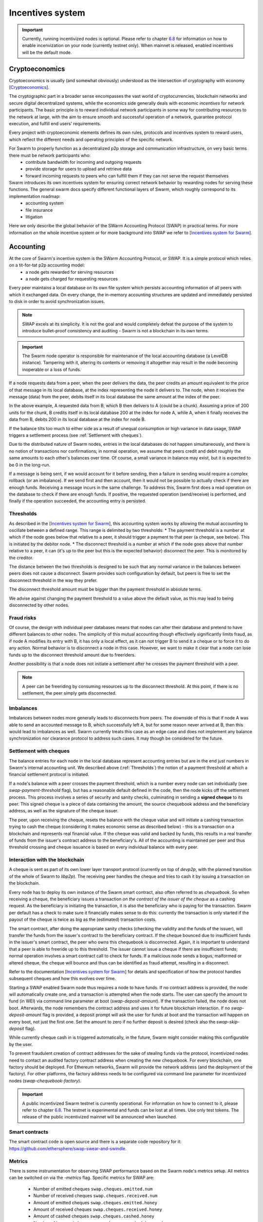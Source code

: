 .. _incentivization:

**********************
Incentives system
**********************

.. important::
  Currently, running incentivized nodes is optional. Please refer to chapter  `6.8 <https://swarm-guide.readthedocs.io/en/latest/node_operator.html#connect-to-the-swap-enabled-testnet>`_ for information on how to enable incenvization on your node (currently testnet only). When mainnet is released, enabled incentives will be the default mode.

 
Cryptoeconomics
================
Cryptoeconomics is usually (and somewhat obviously) understood as the intersection of cryptography with economy [`Cryptoeconomics <https://en.wikiversity.org/wiki/Cryptoeconomics>`_].

The cryptographic part in a broader sense encompasses the vast world of cryptocurrencies, blockchain networks and secure digital decentralized systems, while the economics side generally deals with economic *incentives* for network participants. The basic principle is to reward individual network participants in some way for contributing resources to the network at large, with the aim to  ensure smooth and successful operation of a network, guarantee protocol execution, and fulfill end users' requirements.

Every project with cryptoeconomic elements defines its own rules, protocols and incentives system to reward users, which reflect the different needs and operating principles of the specific network.

For Swarm to properly function as a decentralized p2p storage and communication infrastructure, on very basic terms there must be network participants who:
 * contribute bandwidth for incoming and outgoing requests
 * provide storage for users to upload and retrieve data
 * forward incoming requests to peers who can fulfill them if they can not serve the request themselves

Swarm introduces its own incentives system for ensuring correct network behavior by rewarding nodes for serving these functions. The general swarm docs specify different functional layers of Swarm, which roughly correspond to its implementation roadmap:
 * accounting system
 * file insurance
 * litigation


Here we only describe the global behavior of the SWarm Accounting Protocol (SWAP) in practical terms. For more information on the whole incentive system or for more background into SWAP we refer to [`Incentives system for Swarm <https://swarm-gateways.net/bzz:/swarm.eth/ethersphere/orange-papers/1/sw%5E3.pdf>`_].

Accounting
==========
At the core of Swarm's incentive system is the SWarm Accounting Protocol, or SWAP. It is a simple protocol which relies on a tit-for-tat p2p accounting model:
 * a node gets rewarded for serving resources
 * a node gets charged for requesting resources

Every peer maintains a local database on its own file system which persists accounting information of all peers with which it exchanged data. On every change, the in-memory accounting structures are updated and immediately persisted to disk in order to avoid synchronization issues.

.. note::

   SWAP excels at its simplicity. It is not the goal and would completely defeat the purpose of the system to introduce bullet-proof consistency and auditing - Swarm is not a blockchain in its own terms.


.. important::
   The Swarm node operator is responsible for maintenance of the local accounting database (a LevelDB instance). Tampering with it, altering its contents or removing it altogether may result in the node becoming inoperable or a loss of funds.

If a node requests data from a peer, when the peer delivers the data, the peer credits an amount equivalent to the price of that message in its local database, at the index representing the node it delivers to. The node, when it receives the message (data) from the peer, debits itself in its local database the same amount at the index of the peer. 

.. image:: img/swap.svg
   :alt: Simple SWAP exchange between two nodes 
   :width: 400

In the above example, A requested data from B, which B then delivers to A (could be a chunk). Assuming a price of 200 units for the chunk, B credits itself in its local database 200 at the index for node A, while A, when it finally receives the data from B, debits 200 in its local database at the index for node B.

If the balance tilts too much to either side as a result of unequal consumption or high variance in data usage, SWAP triggers a settlement process (see :ref:`Settlement with cheques`).

Due to the distributed nature of Swarm nodes, entries in the local databases do not happen simultaneously, and there is no notion of transactions nor confirmations; in normal operation, we assume that peers credit and debit roughly the same amounts to each other's balances over time. Of course, a small variance in balance may exist, but it is expected to be 0 in the long-run. 

If a message is being sent, if we would account for it before sending, then a failure in sending would require a complex rollback (or an imbalance). If we send first and then account, then it would not be possible to actually check if there are enough funds. Receiving a message incurs in the same challenge. To address this, Swarm first does a read operation on the database to check if there are enough funds. If positive, the requested operation (send/receive) is performed, and finally if the operation succeeded, the accounting entry is persisted.

.. _Thresholds:

Thresholds
----------
As described in the [`Incentives system for Swarm <https://swarm-gateways.net/bzz:/swarm.eth/ethersphere/orange-papers/1/sw%5E3.pdf>`_], this accounting system works by allowing the mutual accounting to oscillate between a defined range. This range is delimited by two thresholds:
* The payment threshold is a number at which if the node goes below that relative to a peer, it should trigger a payment to that peer (a cheque, see below). This is initiated by the debitor node.
* The disconnect threshold is a number at which if the node goes above that number relative to a peer, it can (it's up to the peer but this is the expected behavior) disconnect the peer. This is monitored by the creditor.

The distance between the two thresholds is designed to be such that any normal variance in the balances between peers does not cause a disconnect. Swarm provides such configuration by default, but peers is free to set the disconnect threshold in the way they prefer.

The disconnect threshold amount must be bigger than the payment threshold in absolute terms.

We advise against changing the payment threshold to a value above the default value, as this may lead to being disconnected by other nodes.

Fraud risks
-----------
Of course, the design with individual peer databases means that nodes can alter their database and pretend to have different balances to other nodes. The simplicity of this mutual accounting though effectively significantly limits fraud, as if node A modifies its entry with B, it has only a local effect, as it can not trigger B to send it a cheque or to force it to do any action. Normal behavior is to disconnect a node in this case. However, we want to make it clear that a node can lose funds up to the disconnect threshold amount due to freeriders.

Another possibility is that a node does not initiate a settlement after he crosses the payment threshold with a peer.

.. note::

   A peer can be freeriding by consuming resources up to the disconnect threshold. At this point, if there is no settlement, the peer simply gets disconnected.


Imbalances
----------
Imbalances between nodes more generally leads to disconnects from peers. The downside of this is that if node A was able to send an accounted message to B, which successfully left A, but for some reason never arrived at B, then this would lead to imbalances as well. Swarm currently treats this case as an edge case and does not implement any balance synchronization nor clearance protocol to address such cases. It may though be considered for the future.

.. _Settlement with cheques:

Settlement with cheques
------------------------
The balance entries for each node in the local database represent accounting entries but are in the end just numbers in Swarm's internal accounting unit. We described above (:ref:`Thresholds`) the notion of a payment threshold at which a financial settlement protocol is initiated.

If a node's balance with a peer crosses the payment threshold, which is a number every node can set individually (see `swap-payment-threshold` flag), but has a reasonable default defined in the code, then the node kicks off the settlement process. This process involves a series of security and sanity checks, culminating in sending a **signed cheque** to its peer. This signed cheque is a piece of data containing the amount, the source chequebook address and the beneficiary address, as well as the signature of the cheque issuer. 

The peer, upon receiving the cheque, resets the balance with the cheque value and will initiate a cashing transaction trying to cash the cheque (considering it makes economic sense as described below) - this is a transaction on a blockchain and represents real financial value. If the cheque was valid and backed by funds, this results in a real transfer of funds from the issuer's contract address to the beneficiary's. All of the accounting is maintained per peer and thus threshold crossing and cheque issuance is based on every individual balance with every peer.

.. image:: img/cheque.svg
   :alt: flow diagram depicting how cheques are triggered 
   :width: 400

Interaction with the blockchain
-------------------------------
A cheque is sent as part of its own lower layer transport protocol (currently on top of `devp2p`, with the planned transition of the whole of Swarm to `libp2p`). The receiving peer handles the cheque and tries to cash it by issuing a transaction on the blockchain. 

Every node has to deploy its own instance of the Swarm smart contract, also often referred to as *chequebook*.  So when receiving a cheque, the beneficiary issues a transaction *on the contract of the issuer of the cheque* as a cashing request. As the beneficiary is initiating the transaction, it is also the beneficiary who is paying for the transaction. Swarm per default has a check to make sure it financially makes sense to do this: currently the transaction is only started if the payout of the cheque is twice as big as the (estimated) transaction costs. 

The smart contract, after doing the appropriate sanity checks (checking the validity and the funds of the issuer), will transfer the funds from the issuer's contract to the beneficiary contract. If the cheque bounced due to insufficient funds in the issuer's smart contract, the peer who owns this chequebook is disconnected. Again, it is important to understand that a peer is able to freeride up to this threshold. The issuer cannot issue a cheque if there are insufficient funds; normal operation involves a smart contract call to check for funds. If a malicious node sends a bogus, malformed or altered cheque, the cheque will bounce and thus can be identified as fraud attempt, resulting in a disconnect.

Refer to the documentation [`Incentives system for Swarm <https://swarm-gateways.net/bzz:/swarm.eth/ethersphere/orange-papers/1/sw%5E3.pdf>`_] for details and specification of how the protocol handles subsequent cheques and how this evolves over time.

Starting a SWAP enabled Swarm node thus requires a node to have funds. If no contract address is provided, the node will automatically create one, and a transaction is attempted when the node starts. The user can specify the amount to fund (in WEI) via command line parameter at boot (`swap-deposit-amount`). If the transaction failed, the node does not boot. Afterwards, the node remembers the contract address and uses it for future blockchain interaction. If no `swap-deposit-amount` flag is provided, a deposit prompt will ask the user for funds at boot and the transaction will happen on every boot, not just the first one. Set the amount to zero if no further deposit is desired (check also the `swap-skip-deposit` flag).

While currently cheque cash in is triggered automatically, in the future, Swarm might consider making this configurable by the user.

To prevent fraudulent creation of contract addresses for the sake of stealing funds via the protocol, incentivized nodes need to contact an audited factory contract address when creating the new chequebook. For every blockchain, one factory should be deployed. For Ethereum networks, Swarm will provide the network address (and the deployment of the factory). For other platforms, the factory address needs to be configured via command line parameter for incentivized nodes (`swap-chequebook-factory`).

.. important::
  A public incentivized Swarm testnet is currently operational. For information on how to connect to it, please refer to chapter `6.8 <https://swarm-guide.readthedocs.io/en/latest/node_operator.html#connect-to-the-swap-enabled-testnet>`_. The testnet is experimental and funds can be lost at all times. Use only test tokens. The release of the public incentivized mainnet will be announced when launched.

 
Smart contracts
---------------
The smart contract code is open source and there is a separate code repository for it: `<https://github.com/ethersphere/swap-swear-and-swindle>`_.

Metrics
-------
There is some instrumentation for observing SWAP performance based on the Swarm node's metrics setup. All metrics can be switched on via the `-metrics` flag. Specific metrics for SWAP are:

 * Number of emitted cheques  ``swap.cheques.emitted.num``
 * Number of received cheques ``swap.cheques.received.num``
 * Amount of emitted cheques  ``swap.cheques.emitted.honey``
 * Amount of received cheques ``swap.cheques.received.honey``
 * Amount of cashed cheques   ``swap.cheques.cashed.honey``
 * Number of bounced cheques  ``swap.cheques.cashed.bounced``
 * Number of errors in cheques processing ``swap.cheques.cashed.errors``


At a lower level, there are more metrics:
 * Amount of bytes credited   ``account.bytes.credit``
 * Amount of bytes debited    ``account.bytes.debit``
 * Amount of accounted units credited     ``account.balance.credit``
 * Amount of accounted units debited      ``account.balance.debit``
 * Amount of accounted messages credited  ``account.msg.credit``
 * Amount of accounted messages debited   ``account.msg.debit``
 * Number of disconnected peers due to accounting errors ``account.peerdrops``, ``account.selfdrops``
 
For more information regarding the metrics system, refer to the chapter `Metrics reporting <https://swarm-guide.readthedocs.io/en/latest/node_operator.html#metrics-reporting>`_. 


Honey Token
===========
Swarm introduces its own token: **Honey**, which is an ERC20 compatible token. The rationale is to allow a homogeneous operation inside the Swarm network in terms of accounting and settlement, externalizing value fluctuations if multiple blockchains are considered. 

Honey test tokens can be obtained by an onchain faucet. Refer to the chapter `Run your own swap-enabled node <https://swarm-guide.readthedocs.io/en/latest/node_operator.html#connect-to-the-swap-enabled-testnet>`_ for instructions.

For details of emission and token design we have to refer to upcoming documentation which will be published soon. For now we only want to point out that for incentivized nodes to work, the prefunding of the chequebook contract for nodes needs to be done with Honey tokens. 


PricedMessage
=============
All data exchange between Swarm node is based on the underlying transport protocol and is modeled as message exchange. This means that for a node A to send data to a node B means that A sends a message to B. 

Messages are identified by their type. Swarm accounts only for message types which are marked as "accountable". In the go implementation, this is done by implementing the interface `PricedMessage`. 

Currently, only chunk delivery messages are priced. Thus accounting is only effective on messages which deliver chunks to peers. The delivering peer is credited, the receiving peer is debited.

Other message types are exchanged without incurring into accounting (e.g. syncing is free).

Spam protection: Postage Stamps
===============================
As described above, syncing is not accounted for. In Swarm, syncing is the process through which the network distributes chunks based on their hash. When a user uploads a resource to Swarm, the resource is chopped up in 4kB chunks which are content addressed. Based on this address, every chunk gets sent to the peers which are closest to that address for storage. As this is a network internal operation, it should not incur costs.

However, this introduces a major spamming problem: anyone could just upload junk data which would be distributed freely across the network, constituting a denial of service attack.

To counteract this, Swarm uses the analogy of postage stamps from conventional mail carrier systems. In conventional mail delivery, to be able to send a letter, it is usually required to buy a postage stamp to be stuck onto a letter or package. Essentially, it is prepaying for the delivery. Post offices world wide then can verify that the delivery is legitimate by looking at the postage stamp (and verifying that the value is correct).

In Swarm, a postage stamp will be a piece of cryptographic data attached to a chunk. Before uploading a resource, users must attach a postage stamp to its chunks by sending some amount to a smart contract which will then provide the functionality to attach valid stamps to the chunks. Syncing nodes will then look at every chunk and verify that the postage stamp is valid. If it is, the chunks will be forwarded / stored. Otherwise, the chunks will be rejected. In other words, uploads will cost some cryptocurrency. The amount and the details of this operation are still being refined, but it can be anticipated that the amount should be small, as it is only meant to prevent spam.

The implementation of postage stamps is still pending. For details, please consult the postage stamp specification at `Postage Stamps <https://github.com/ethersphere/SWIPs/blob/master/SWIPs/swip-8.md>`_.


Multiple blockchains
====================
Swarm works by connecting different nodes based on their **Swarm Network ID** (also called BZZ Network ID). The network ID is just a number: during handshake nodes exchange their network ID, if it doesn't match, the nodes don't connect.

This same principle applies for incentivized nodes as well. However, in this case, the network ID also represents an actual blockchain network (to be precise, Swarm uses the blockchain network ID). There will be a mapping between network IDs and (public) blockchains. The reason for this is that Swarm per se is blockchain agnostic: although it was initially designed to work with Ethereum, it can potentially work with any blockchain (and currently most easily with any Ethereum-compatible platform).

Incentivized nodes exchange their contract address during handshake (in order to send each other cheques later). Thus, if the contract addresses would not be on the same smart contract platform, the cheques would fail. Therefore, incentivized nodes **must run on the same blockchain platform (backend)** for incentivization to work properly (strictly speaking, they could work in an agnostic mode as long as no cheque is being exchanged, as SWAP would be accounting independently, but settlement would not be possible).

.. important::

   Incentivized nodes need to be connected on the same smart contract platform.


Incentivized nodes need to provide their operating blockchain platform at boot via command line parameter (`swap-backend-url`).




